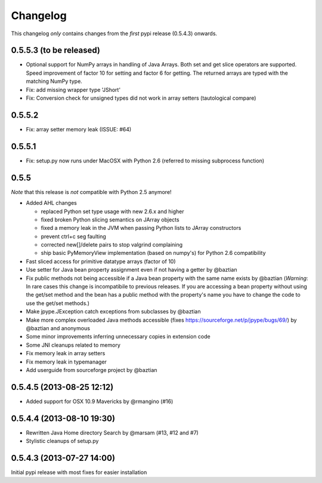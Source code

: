 Changelog
=========

This changelog *only* contains changes from the *first* pypi release (0.5.4.3) onwards.

0.5.5.3 (to be released)
----------------------
* Optional support for NumPy arrays in handling of Java Arrays. Both set and get
  slice operators are supported. Speed improvement of factor 10 for setting and
  factor 6 for getting. The returned arrays are typed with the matching NumPy type.
* Fix: add missing wrapper type 'JShort'
* Fix: Conversion check for unsigned types did not work in array setters (tautological compare)  

0.5.5.2
----------------------
* Fix: array setter memory leak (ISSUE: #64)

0.5.5.1
----------------------
* Fix: setup.py now runs under MacOSX with Python 2.6 (referred to missing subprocess function)

0.5.5 
----------------------

*Note* that this release is *not* compatible with Python 2.5 anymore!

* Added AHL changes

  * replaced Python set type usage with new 2.6.x and higher
  * fixed broken Python slicing semantics on JArray objects
  * fixed a memory leak in the JVM when passing Python lists to JArray constructors
  * prevent ctrl+c seg faulting
  * corrected new[]/delete pairs to stop valgrind complaining
  * ship basic PyMemoryView implementation (based on numpy's) for Python 2.6 compatibility

* Fast sliced access for primitive datatype arrays (factor of 10)
* Use setter for Java bean property assignment even if not having a
  getter by @baztian
* Fix public methods not being accessible if a Java bean property with
  the same name exists by @baztian (*Warning*: In rare cases this
  change is incompatibile to previous releases. If you are accessing a
  bean property without using the get/set method and the bean has a
  public method with the property's name you have to change the code
  to use the get/set methods.)
* Make jpype.JException catch exceptions from subclasses by @baztian
* Make more complex overloaded Java methods accessible (fixes https://sourceforge.net/p/jpype/bugs/69/) by @baztian and anonymous
* Some minor improvements inferring unnecessary copies in extension code
* Some JNI cleanups related to memory
* Fix memory leak in array setters
* Fix memory leak in typemanager
* Add userguide from sourceforge project by @baztian

0.5.4.5 (2013-08-25 12:12)
--------------------------

* Added support for OSX 10.9 Mavericks by @rmangino (#16)

0.5.4.4 (2013-08-10 19:30)
--------------------------

* Rewritten Java Home directory Search by @marsam (#13, #12 and #7)
* Stylistic cleanups of setup.py

0.5.4.3 (2013-07-27 14:00)
--------------------------

Initial pypi release with most fixes for easier installation
